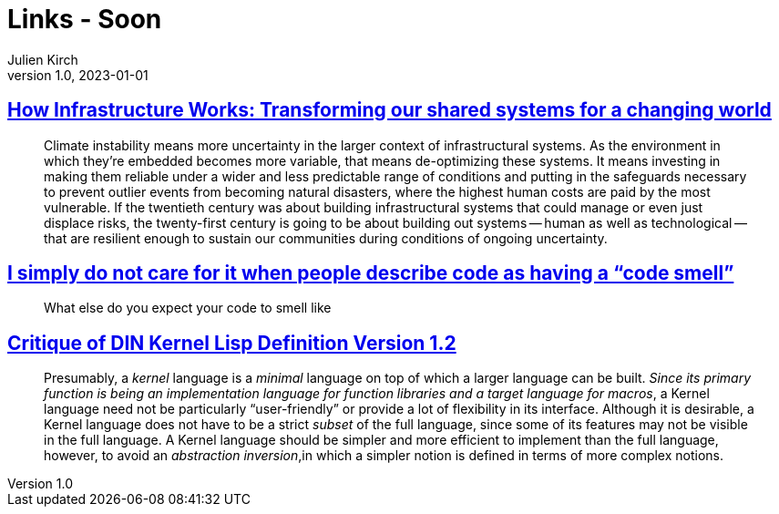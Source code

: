 = Links - Soon
Julien Kirch
v1.0, 2023-01-01
:article_lang: en
:figure-caption!:
:article_description: 

== link:https://www.penguin.co.uk/books/461276/how-infrastructure-works-by-chachra-deb/9781911709541[How Infrastructure Works: Transforming our shared systems for a changing world]

[quote]
____
Climate instability means more uncertainty in the larger context of infrastructural systems. As the environment in which they're embedded becomes more variable, that means de-optimizing these systems. It means investing in making them reliable under a wider and less predictable range of conditions and putting in the safeguards necessary to prevent outlier events from becoming natural disasters, where the highest human costs are paid by the most vulnerable. If the twentieth century was about building infrastructural systems that could manage or even just displace risks, the twenty-first century is going to be about building out systems -- human as well as technological -- that are resilient enough to sustain our communities during conditions of ongoing uncertainty.
____

== link:https://cohost.org/mcc/post/3982704-i-simply-do-not-care[I simply do not care for it when people describe code as having a "`code smell`"]

[quote]
____
What else do you expect your code to smell like
____

== link:https://www.plover.com/~mjd/misc/hbaker-archive/CritLisp.html[Critique of DIN Kernel Lisp Definition Version 1.2]

[quote]
____
Presumably, a _kernel_ language is a _minimal_ language on top of which a larger language can be built. _Since its primary function is being an implementation language for function libraries and a target language for macros_, a Kernel language need not be particularly "`user-friendly`" or provide a lot of flexibility in its interface. Although it is desirable, a Kernel language does not have to be a strict _subset_ of the full language, since some of its features may not be visible in the full language. A Kernel language should be simpler and more efficient to implement than the full language, however, to avoid an _abstraction inversion_,in which a simpler notion is defined in terms of more complex notions.
____
